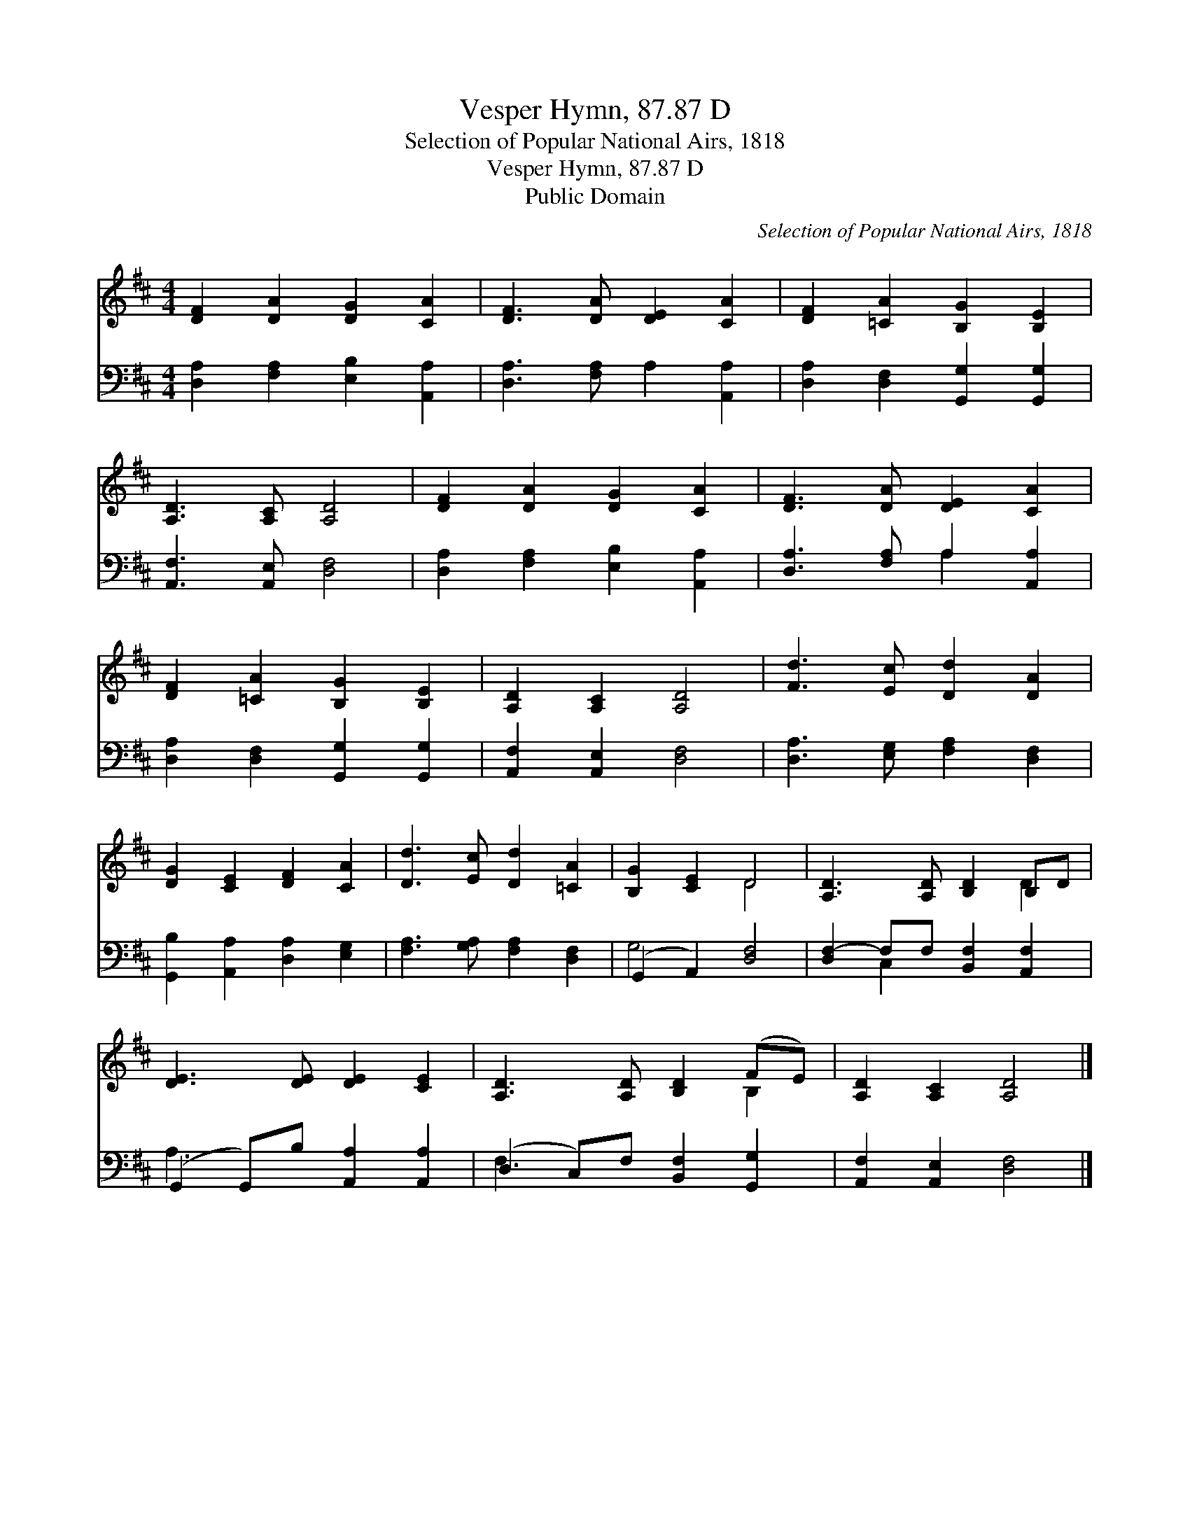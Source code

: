 X:1
T:Vesper Hymn, 87.87 D
T:Selection of Popular National Airs, 1818
T:Vesper Hymn, 87.87 D
T:Public Domain
C:Selection of Popular National Airs, 1818
Z:Public Domain
%%score ( 1 2 ) ( 3 4 )
L:1/8
M:4/4
K:D
V:1 treble 
V:2 treble 
V:3 bass 
V:4 bass 
V:1
 [DF]2 [DA]2 [DG]2 [CA]2 | [DF]3 [DA] [DE]2 [CA]2 | [DF]2 [=CA]2 [B,G]2 [B,E]2 | %3
 [A,D]3 [A,C] [A,D]4 | [DF]2 [DA]2 [DG]2 [CA]2 | [DF]3 [DA] [DE]2 [CA]2 | %6
 [DF]2 [=CA]2 [B,G]2 [B,E]2 | [A,D]2 [A,C]2 [A,D]4 | [Fd]3 [Ec] [Dd]2 [DA]2 | %9
 [DG]2 [CE]2 [DF]2 [CA]2 | [Dd]3 [Ec] [Dd]2 [=CA]2 | [B,G]2 [CE]2 D4 | [A,D]3 [A,D] [B,D]2 B,D | %13
 [DE]3 [DE] [DE]2 [CE]2 | [A,D]3 [A,D] [B,D]2 (FE) | [A,D]2 [A,C]2 [A,D]4 |] %16
V:2
 x8 | x8 | x8 | x8 | x8 | x8 | x8 | x8 | x8 | x8 | x8 | x4 D4 | x6 D2 | x8 | x6 B,2 | x8 |] %16
V:3
 [D,A,]2 [F,A,]2 [E,B,]2 [A,,A,]2 | [D,A,]3 [F,A,] A,2 [A,,A,]2 | %2
 [D,A,]2 [D,F,]2 [G,,G,]2 [G,,G,]2 | [A,,F,]3 [A,,E,] [D,F,]4 | [D,A,]2 [F,A,]2 [E,B,]2 [A,,A,]2 | %5
 [D,A,]3 [F,A,] A,2 [A,,A,]2 | [D,A,]2 [D,F,]2 [G,,G,]2 [G,,G,]2 | [A,,F,]2 [A,,E,]2 [D,F,]4 | %8
 [D,A,]3 [E,G,] [F,A,]2 [D,F,]2 | [G,,B,]2 [A,,A,]2 [D,A,]2 [E,G,]2 | %10
 [F,A,]3 [G,A,] [F,A,]2 [D,F,]2 | (G,,2 A,,2) [D,F,]4 | [D,F,-]2 F,F, [B,,F,]2 [A,,F,]2 | %13
 (G,,2 G,,)B, [A,,A,]2 [A,,A,]2 | (D,2 C,)F, [B,,F,]2 [G,,G,]2 | [A,,F,]2 [A,,E,]2 [D,F,]4 |] %16
V:4
 x8 | x8 | x8 | x8 | x8 | x4 A,2 x2 | x8 | x8 | x8 | x8 | x8 | G,4 x4 | x2 C,2 x4 | A,3 x5 | %14
 F,3 x5 | x8 |] %16

